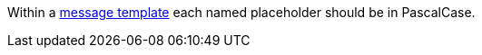 Within a https://messagetemplates.org/[message template] each named placeholder should be in PascalCase.
